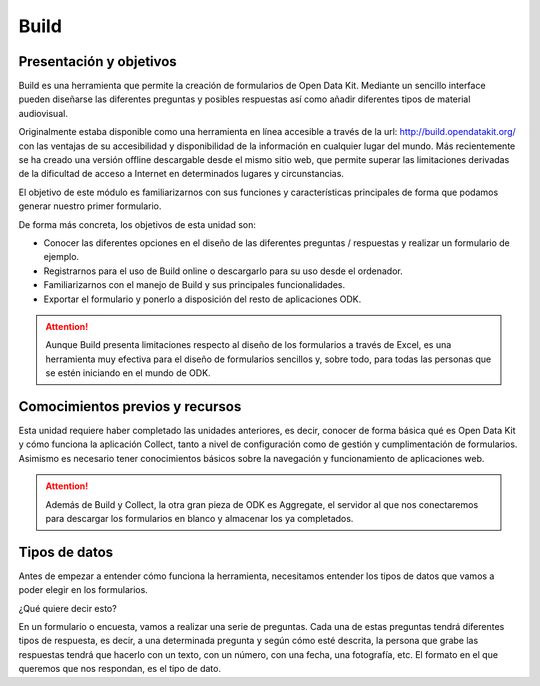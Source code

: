 Build
=====

Presentación y objetivos
------------------------

Build es una herramienta que permite la creación de formularios de Open Data Kit.  Mediante un sencillo interface pueden diseñarse las diferentes preguntas y posibles respuestas así como añadir diferentes tipos de material audiovisual. 

Originalmente estaba disponible como una herramienta en línea accesible a través de la url: http://build.opendatakit.org/ con las ventajas de su accesibilidad y disponibilidad de la información en cualquier lugar del mundo. Más recientemente se ha creado una versión offline descargable desde el mismo sitio web, que permite superar las limitaciones derivadas de la dificultad de acceso a Internet en determinados lugares y circunstancias.

El objetivo de este módulo es familiarizarnos con sus funciones y características principales de forma que podamos generar nuestro primer formulario.

De forma más concreta, los objetivos de esta unidad son:

- Conocer las diferentes opciones en el diseño de las diferentes preguntas / respuestas y realizar un formulario de ejemplo. 

- Registrarnos para el uso de Build online o descargarlo para su uso desde el ordenador.

- Familiarizarnos con el manejo de Build y sus principales funcionalidades.

- Exportar el formulario y ponerlo a disposición del resto de aplicaciones ODK.

.. Attention:: Aunque Build presenta limitaciones respecto al diseño de los formularios a través de Excel, es una herramienta muy efectiva para el diseño de formularios sencillos y, sobre todo, para todas las personas que se estén iniciando en el mundo de ODK. 


Comocimientos previos y recursos
--------------------------------

Esta unidad requiere haber completado las unidades anteriores, es decir, conocer de forma básica qué es Open Data Kit y cómo funciona la aplicación Collect, tanto a nivel de configuración como de gestión y cumplimentación de formularios. Asimismo es necesario tener conocimientos básicos sobre la navegación y funcionamiento de aplicaciones web.  

.. Attention:: Además de Build y Collect, la otra gran pieza de ODK es Aggregate, el servidor al que nos conectaremos para descargar los formularios en blanco y almacenar los ya completados. 



Tipos de datos
--------------

Antes de empezar a entender cómo funciona la herramienta, necesitamos entender los tipos de datos que vamos a poder elegir en los formularios.

¿Qué quiere decir esto?

En un formulario o encuesta, vamos a realizar una serie de preguntas. Cada una de estas preguntas tendrá diferentes tipos de respuesta, es decir, a una determinada pregunta y según cómo esté descrita, la persona que grabe las respuestas tendrá que hacerlo con un texto, con un número, con una fecha, una fotografía, etc. El formato en el que queremos que nos respondan, es el tipo de dato.
